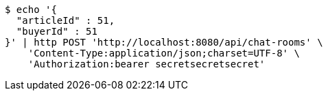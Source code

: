 [source,bash]
----
$ echo '{
  "articleId" : 51,
  "buyerId" : 51
}' | http POST 'http://localhost:8080/api/chat-rooms' \
    'Content-Type:application/json;charset=UTF-8' \
    'Authorization:bearer secretsecretsecret'
----